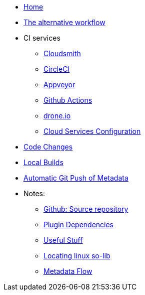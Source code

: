 * xref:Home.adoc[Home]
* xref:Alternative-Workflow.adoc[The alternative workflow]
* CI services
** xref:Cloudsmith.adoc[Cloudsmith]
** xref:CircleCI.adoc[CircleCI]
** xref:Appveyor.adoc[Appveyor]
** xref:Github-Actions.adoc[Github Actions]
** xref:Drone.adoc[drone.io]
** xref:Cloud-Service-Changes.adoc[Cloud Services Configuration]
* xref:CodeChange.adoc[Code Changes]
* xref:Local-Build.adoc[Local Builds]
* xref:Plugins-Catalog-Github-Integration.adoc[Automatic Git Push of Metadata]
* Notes:
** xref:GitHub.adoc[Github: Source repository]
** xref:Plugin-Dependencies.adoc[Plugin Dependencies]
** xref:Useful-Stuff.adoc[Useful Stuff]
** xref:Linux---finding-lib***.so-contents.adoc[Locating linux so-lib]
** xref:Metadata-Flow.adoc[Metadata Flow]
